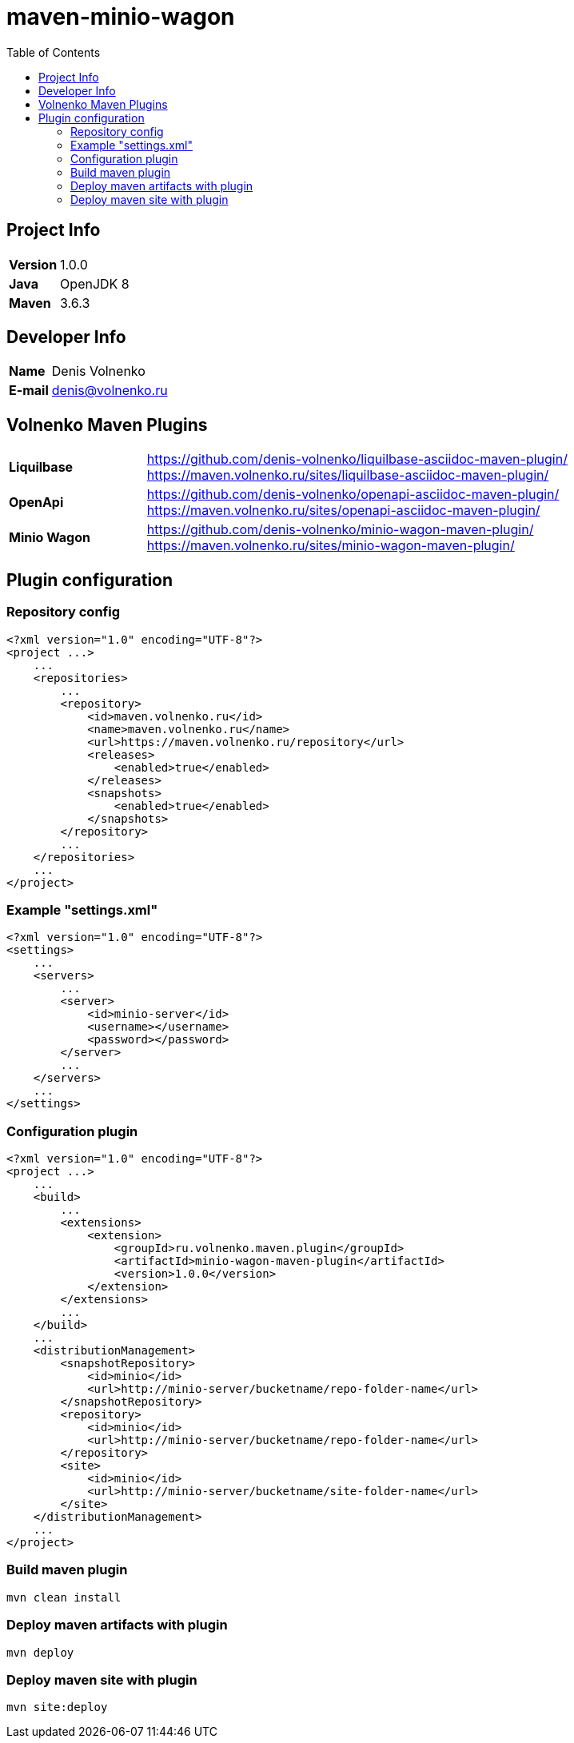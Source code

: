 = maven-minio-wagon
:toc:

== Project Info

[cols="20,80"]
|===

|*Version*
|1.0.0

|*Java*
|OpenJDK 8

|*Maven*
|3.6.3

|===

== Developer Info

[cols="20,80"]
|===

|*Name*
|Denis Volnenko

|*E-mail*
|denis@volnenko.ru

|===

== Volnenko Maven Plugins

[cols="20,80"]
|===

|*Liquilbase*
a|
https://github.com/denis-volnenko/liquilbase-asciidoc-maven-plugin/
https://maven.volnenko.ru/sites/liquilbase-asciidoc-maven-plugin/

|*OpenApi*
a|
https://github.com/denis-volnenko/openapi-asciidoc-maven-plugin/
https://maven.volnenko.ru/sites/openapi-asciidoc-maven-plugin/

|*Minio Wagon*
a|
https://github.com/denis-volnenko/minio-wagon-maven-plugin/
https://maven.volnenko.ru/sites/minio-wagon-maven-plugin/

|===

== Plugin configuration

=== Repository config

----
<?xml version="1.0" encoding="UTF-8"?>
<project ...>
    ...
    <repositories>
        ...
        <repository>
            <id>maven.volnenko.ru</id>
            <name>maven.volnenko.ru</name>
            <url>https://maven.volnenko.ru/repository</url>
            <releases>
                <enabled>true</enabled>
            </releases>
            <snapshots>
                <enabled>true</enabled>
            </snapshots>
        </repository>
        ...
    </repositories>
    ...
</project>
----

=== Example "settings.xml"

----
<?xml version="1.0" encoding="UTF-8"?>
<settings>
    ...
    <servers>
        ...
        <server>
            <id>minio-server</id>
            <username></username>
            <password></password>
        </server>
        ...
    </servers>
    ...
</settings>
----

=== Configuration plugin

----
<?xml version="1.0" encoding="UTF-8"?>
<project ...>
    ...
    <build>
        ...
        <extensions>
            <extension>
                <groupId>ru.volnenko.maven.plugin</groupId>
                <artifactId>minio-wagon-maven-plugin</artifactId>
                <version>1.0.0</version>
            </extension>
        </extensions>
        ...
    </build>
    ...
    <distributionManagement>
        <snapshotRepository>
            <id>minio</id>
            <url>http://minio-server/bucketname/repo-folder-name</url>
        </snapshotRepository>
        <repository>
            <id>minio</id>
            <url>http://minio-server/bucketname/repo-folder-name</url>
        </repository>
        <site>
            <id>minio</id>
            <url>http://minio-server/bucketname/site-folder-name</url>
        </site>
    </distributionManagement>
    ...
</project>
----

=== Build maven plugin

----
mvn clean install
----

=== Deploy maven artifacts with plugin

----
mvn deploy
----

=== Deploy maven site with plugin

----
mvn site:deploy
----
